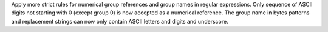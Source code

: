 Apply more strict rules for numerical group references and group names in
regular expressions. Only sequence of ASCII digits not starting with 0
(except group 0) is now accepted as a numerical reference. The group name in
bytes patterns and replacement strings can now only contain ASCII letters
and digits and underscore.
